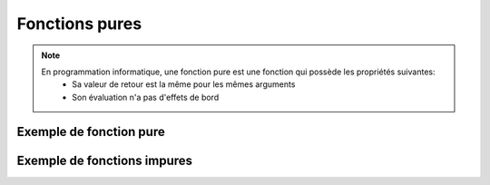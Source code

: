 Fonctions pures
===============

.. note::

   En programmation informatique, une fonction pure est une fonction qui possède les propriétés suivantes:
      • Sa valeur de retour est la même pour les mêmes arguments
      • Son évaluation n'a pas d'effets de bord

Exemple de fonction pure
------------------------

.. code-block:: python
   :emphasize-lines: 3,5

Exemple de fonctions impures
----------------------------

.. code-block:: python
   :emphasize-lines: 3,5

   def f() -> int:
      return 0

.. code-block:: python
   :emphasize-lines: 3,5

   def f( i ) -> int:
      return i

.. code-block:: python
   :emphasize-lines: 3,5

   def f():
      i = 0
      return i+1

.. code-block:: python
   :emphasize-lines: 3,5

   def f():
      return +1